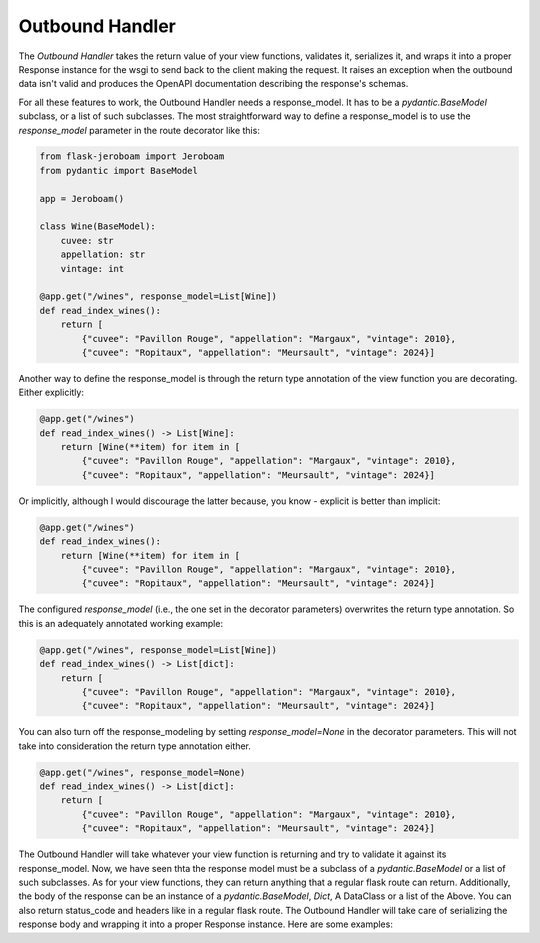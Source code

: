 Outbound Handler
================

The *Outbound Handler* takes the return value of your view functions, validates it, serializes it, and wraps it into a proper Response instance for the wsgi to send back to the client making the request. It raises an exception when the outbound data isn't valid and produces the OpenAPI documentation describing the response's schemas.

For all these features to work, the Outbound Handler needs a response_model. It has to be a `pydantic.BaseModel` subclass, or a list of such subclasses. The most straightforward way to define a response_model is to use the `response_model` parameter in the route decorator like this:

.. code-block:: python

    from flask-jeroboam import Jeroboam
    from pydantic import BaseModel

    app = Jeroboam()

    class Wine(BaseModel):
        cuvee: str
        appellation: str
        vintage: int

    @app.get("/wines", response_model=List[Wine])
    def read_index_wines():
        return [
            {"cuvee": "Pavillon Rouge", "appellation": "Margaux", "vintage": 2010},
            {"cuvee": "Ropitaux", "appellation": "Meursault", "vintage": 2024}]



Another way to define the response_model is through the return type annotation of the view function you are decorating. Either explicitly:

.. code-block:: python

    @app.get("/wines")
    def read_index_wines() -> List[Wine]:
        return [Wine(**item) for item in [
            {"cuvee": "Pavillon Rouge", "appellation": "Margaux", "vintage": 2010},
            {"cuvee": "Ropitaux", "appellation": "Meursault", "vintage": 2024}]


Or implicitly, although I would discourage the latter because, you know - explicit is better than implicit:

.. code-block:: python

    @app.get("/wines")
    def read_index_wines():
        return [Wine(**item) for item in [
            {"cuvee": "Pavillon Rouge", "appellation": "Margaux", "vintage": 2010},
            {"cuvee": "Ropitaux", "appellation": "Meursault", "vintage": 2024}]


The configured `response_model` (i.e., the one set in the decorator parameters) overwrites the return type annotation. So this is an adequately annotated working example:


.. code-block:: python

    @app.get("/wines", response_model=List[Wine])
    def read_index_wines() -> List[dict]:
        return [
            {"cuvee": "Pavillon Rouge", "appellation": "Margaux", "vintage": 2010},
            {"cuvee": "Ropitaux", "appellation": "Meursault", "vintage": 2024}]


You can also turn off the response_modeling by setting `response_model=None` in the decorator parameters. This will not take into consideration the return type annotation either.


.. code-block:: python

    @app.get("/wines", response_model=None)
    def read_index_wines() -> List[dict]:
        return [
            {"cuvee": "Pavillon Rouge", "appellation": "Margaux", "vintage": 2010},
            {"cuvee": "Ropitaux", "appellation": "Meursault", "vintage": 2024}]


The Outbound Handler will take whatever your view function is returning and try to validate it against its response_model. Now, we have seen thta the response model must be a subclass of a `pydantic.BaseModel` or a list of such subclasses. As for your view functions, they can return anything that a regular flask route can return. Additionally, the body of the response can be an instance of a `pydantic.BaseModel`, `Dict`, A DataClass or a list of the Above. You can also return status_code and headers like in a regular flask route. The Outbound Handler will take care of serializing the response body and wrapping it into a proper Response instance. Here are some examples:

